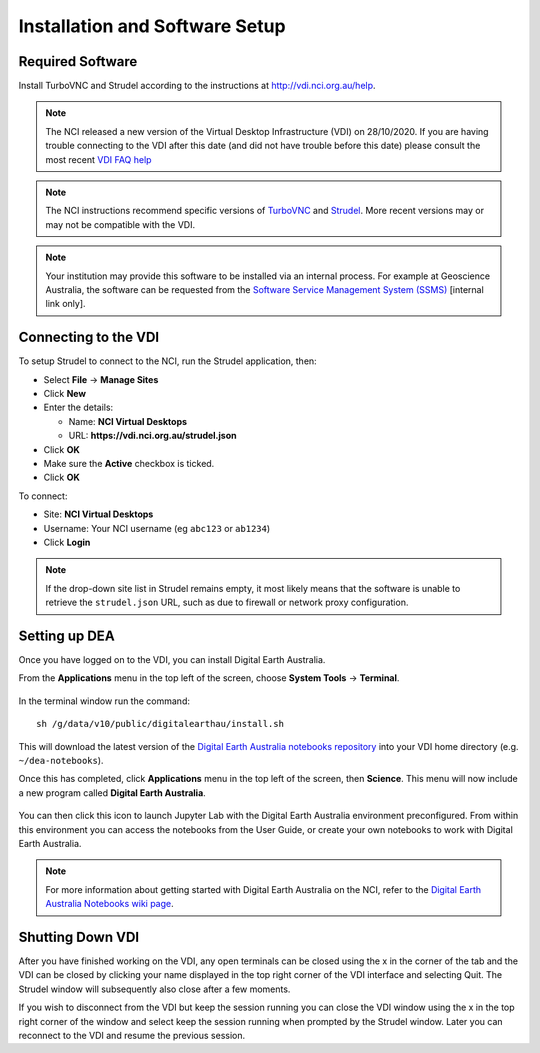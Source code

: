 
.. _install:

Installation and Software Setup
*******************************

Required Software
=================

Install TurboVNC and Strudel according to the instructions at http://vdi.nci.org.au/help.

.. note::
   The NCI released a new version of the Virtual Desktop Infrastructure (VDI) on 28/10/2020. 
   If you are having trouble connecting to the VDI after this date (and did not have trouble
   before this date) please consult the most recent 
   `VDI FAQ help <https://opus.nci.org.au/display/Help/4.+VDI+FAQ>`_
   
.. note::
   The NCI instructions recommend specific versions of 
   `TurboVNC <https://sourceforge.net/projects/turbovnc/files/>`_ and
   `Strudel <https://cvl.massive.org.au/launcher_files/stable/>`_.
   More recent versions may or may not be compatible with the VDI.

.. note::
   Your institution may provide this software to be installed via an internal process.
   For example at Geoscience Australia, the software can be requested from the
   `Software Service Management System (SSMS) <http://intranet.ga.gov.au/CherwellPortal/SSMS>`_
   [internal link only].

Connecting to the VDI
=====================

To setup Strudel to connect to the NCI, run the Strudel application, then:

* Select **File** -> **Manage Sites**
* Click **New**
* Enter the details:

  - Name: **NCI Virtual Desktops**
  - URL: **https://vdi.nci.org.au/strudel.json**

* Click **OK**
* Make sure the **Active** checkbox is ticked.
* Click **OK**

To connect:

* Site: **NCI Virtual Desktops**
* Username: Your NCI username (eg ``abc123`` or ``ab1234``)
* Click **Login**

.. note::
   If the drop-down site list in Strudel remains empty, it most likely means 
   that the software is unable to retrieve the ``strudel.json`` URL, 
   such as due to firewall or network proxy configuration.

Setting up DEA
==============

Once you have logged on to the VDI, you can install Digital Earth Australia.

From the **Applications** menu in the top left of the screen, choose **System Tools** -> **Terminal**.

.. figure:: /_static/vdi-launch-terminal.png
   :align: center
   :alt: Start Terminal Menu

In the terminal window run the command::

   sh /g/data/v10/public/digitalearthau/install.sh

This will download the latest version of the `Digital Earth Australia notebooks repository <https://github.com/GeoscienceAustralia/dea-notebooks/tree/stable>`_ into your VDI home directory (e.g. ``~/dea-notebooks``).

Once this has completed, click **Applications** menu in the top left of the screen, then **Science**.
This menu will now include a new program called **Digital Earth Australia**.

.. figure:: /_static/dea_install.jpg
   :align: center
   :alt: New menu item

You can then click this icon to launch Jupyter Lab with the Digital Earth Australia environment preconfigured.
From within this environment you can access the notebooks from the User Guide, or create your own notebooks to work with Digital Earth Australia.

.. note::
   For more information about getting started with Digital Earth Australia on the NCI, refer to the `Digital Earth Australia Notebooks wiki page <https://github.com/GeoscienceAustralia/dea-notebooks/wiki#getting-started-on-the-ncivirtual-desktop-infrastructure>`_.

Shutting Down VDI
=================

After you have finished working on the VDI, any open terminals can be closed using the x in
the corner of the tab and the VDI can be closed by clicking your name displayed in the top
right corner of the VDI interface and selecting Quit. The Strudel window will subsequently also
close after a few moments.

If you wish to disconnect from the VDI but keep the session running you can close the VDI
window using the x in the top right corner of the window and select keep the session running
when prompted by the Strudel window. Later you can reconnect to the VDI and resume the previous
session.
